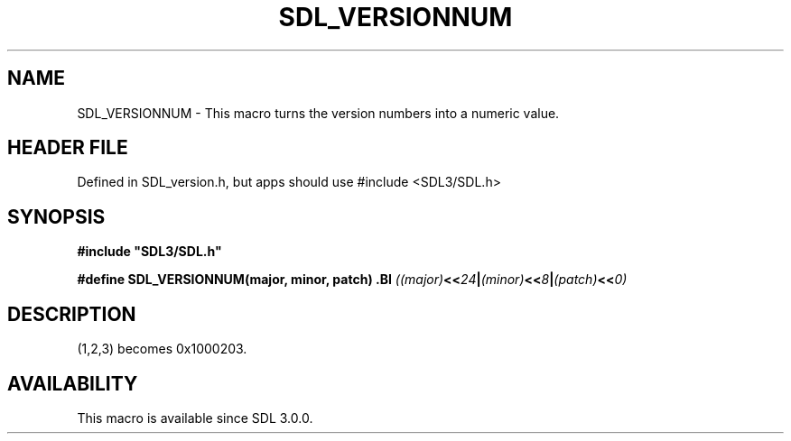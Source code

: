 .\" This manpage content is licensed under Creative Commons
.\"  Attribution 4.0 International (CC BY 4.0)
.\"   https://creativecommons.org/licenses/by/4.0/
.\" This manpage was generated from SDL's wiki page for SDL_VERSIONNUM:
.\"   https://wiki.libsdl.org/SDL_VERSIONNUM
.\" Generated with SDL/build-scripts/wikiheaders.pl
.\"  revision SDL-3.1.1-no-vcs
.\" Please report issues in this manpage's content at:
.\"   https://github.com/libsdl-org/sdlwiki/issues/new
.\" Please report issues in the generation of this manpage from the wiki at:
.\"   https://github.com/libsdl-org/SDL/issues/new?title=Misgenerated%20manpage%20for%20SDL_VERSIONNUM
.\" SDL can be found at https://libsdl.org/
.de URL
\$2 \(laURL: \$1 \(ra\$3
..
.if \n[.g] .mso www.tmac
.TH SDL_VERSIONNUM 3 "SDL 3.1.1" "SDL" "SDL3 FUNCTIONS"
.SH NAME
SDL_VERSIONNUM \- This macro turns the version numbers into a numeric value\[char46]
.SH HEADER FILE
Defined in SDL_version\[char46]h, but apps should use #include <SDL3/SDL\[char46]h>

.SH SYNOPSIS
.nf
.B #include \(dqSDL3/SDL.h\(dq
.PP
.BI "#define SDL_VERSIONNUM(major, minor, patch) \
.BI "    ((major) << 24 | (minor) << 8 | (patch) << 0)
.fi
.SH DESCRIPTION
(1,2,3) becomes 0x1000203\[char46]

.SH AVAILABILITY
This macro is available since SDL 3\[char46]0\[char46]0\[char46]

